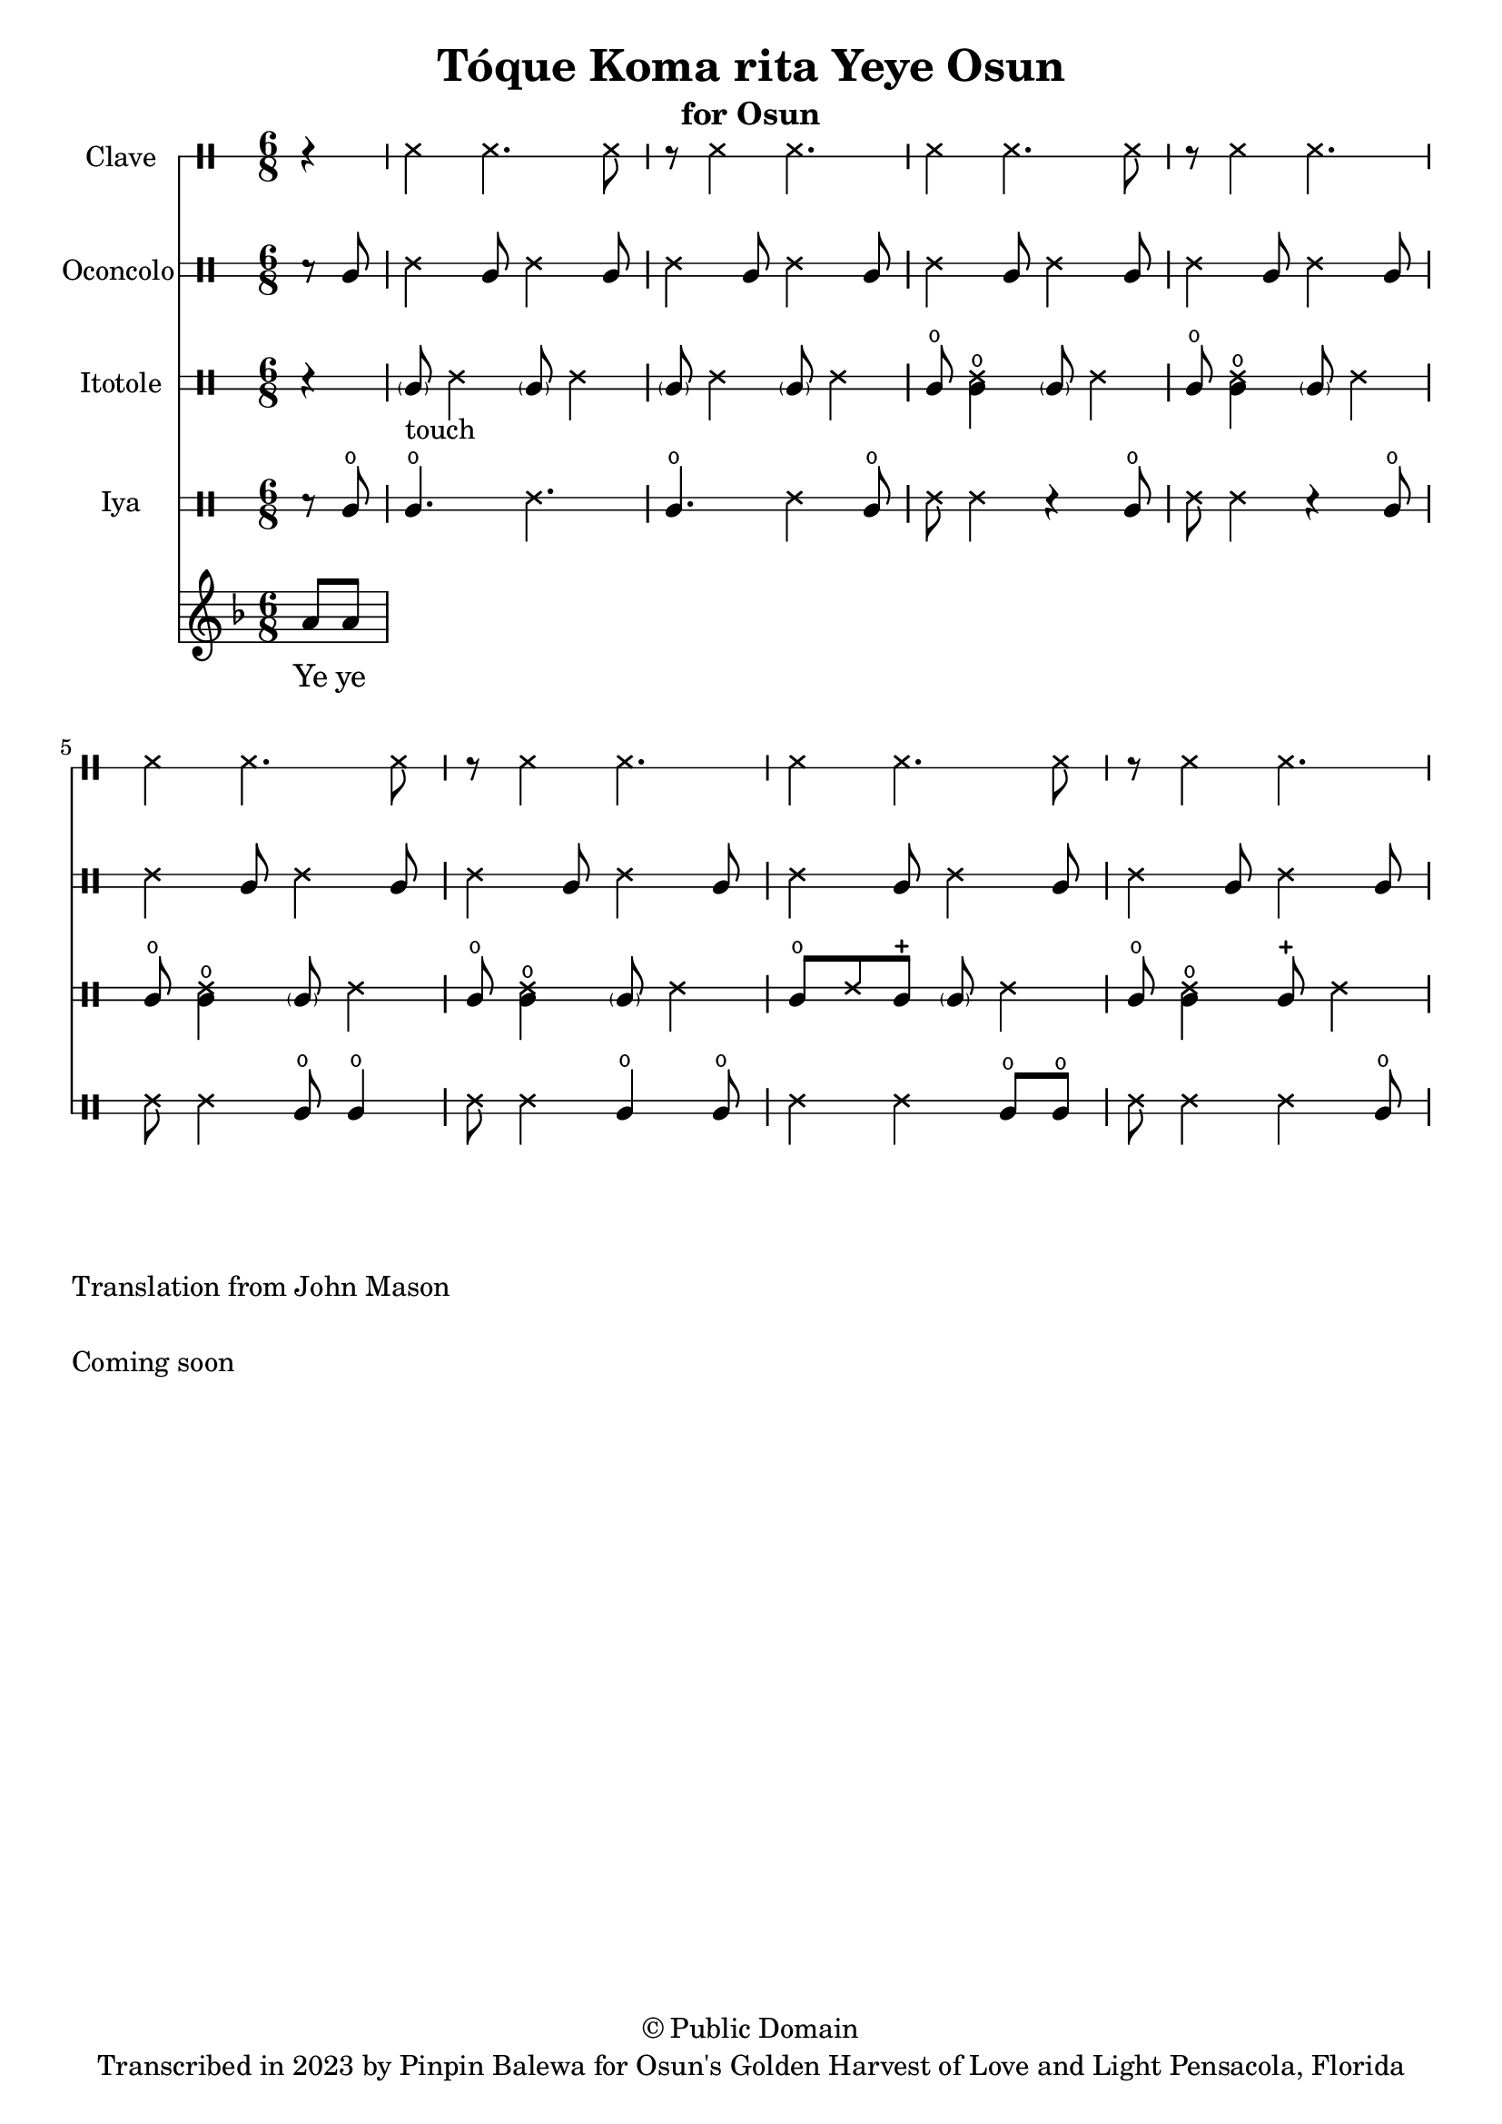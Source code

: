 \version "2.18.2"

\header {
	title = "Tóque Koma rita Yeye Osun"
	subtitle = "for Osun"
	copyright = "© Public Domain"
	tagline = "Transcribed in 2023 by Pinpin Balewa for Osun's Golden Harvest of Love and Light Pensacola, Florida"
}

melody = \relative c'' {
  \clef treble
  \key f \major
  \time 6/8
  \set Score.voltaSpannerDuration = #(ly:make-moment 4/4)
	\new Voice = "words" {
		\partial 4 a8 a | % Wẹ́ mi l'è...
			\repeat volta 2 {

			}
		}
}

text =  \lyricmode {
	Ye ye ko -- ma ri -- ta ye -- ye O -- sun.
  Se -- ke. Se -- ke.
  Se -- ke. Se -- ke. Se -- ke.
  Ko -- ma ri -- ta ye -- ye la -- de  O -- sun.
}

clavebeat = \drummode {
	\partial 4 r4 |
  ssh4 ssh4. ssh8 | r8 ssh4 ssh4. |
  ssh4 ssh4. ssh8 | r8 ssh4 ssh4. |
  ssh4 ssh4. ssh8 | r8 ssh4 ssh4. |
  ssh4 ssh4. ssh8 | r8 ssh4 ssh4. |
}

oconcolo = \drummode {
	\partial 4 r8 cgl8 |
  ssh4 cgl8 ssh4 cgl8 | ssh4 cgl8 ssh4 cgl8 |
  ssh4 cgl8 ssh4 cgl8 | ssh4 cgl8 ssh4 cgl8 |
  ssh4 cgl8 ssh4 cgl8 | ssh4 cgl8 ssh4 cgl8 |
  ssh4 cgl8 ssh4 cgl8 | ssh4 cgl8 ssh4 cgl8 |
}

itotole = \drummode {
	\partial 4 r4 |
  \parenthesize cgl8 -"touch" ssh4 \parenthesize cgl8 ssh4 |
  \parenthesize cgl8 ssh4 \parenthesize cgl8 ssh4 |
  cglo8 << cglo4 ssh >> \parenthesize cgl8 ssh4 | cglo8 << cglo4 ssh >> \parenthesize cgl8 ssh4 |
  cglo8 << cglo4 ssh >> \parenthesize cgl8 ssh4 | cglo8 << cglo4 ssh >> \parenthesize cgl8 ssh4 |
  cglo8 ssh cglm  \parenthesize cgl8 ssh4 | cglo8 << cglo4 ssh >> cglm8  ssh4 |
}

iya = \drummode {
	\partial 4 r8 cglo |
  cglo4. ssh4. | cglo4. ssh4 cglo8 |
  ssh8 ssh4 r cglo8 | ssh8 ssh4 r cglo8  |
  ssh8 ssh4 cglo8 cglo4 | ssh8 ssh4 cglo4 cglo8 |
  ssh4 ssh4 cglo8 cglo | ssh ssh4 ssh cglo8 |
}

\score {
  <<
  	\new DrumStaff \with {
  		drumStyleTable = #timbales-style
  		\override StaffSymbol.line-count = #1
  	}
  		<<
  		\set Staff.instrumentName = #"Clave"
      \clavebeat
		>>

  	\new DrumStaff \with {
  		drumStyleTable = #congas-style
  		\override StaffSymbol.line-count = #2
  	}
  		<<
  		\set Staff.instrumentName = #"Oconcolo"
      \oconcolo
		>>

  	\new DrumStaff \with {
  		drumStyleTable = #congas-style
  		\override StaffSymbol.line-count = #2
  	}
  		<<
  		\set Staff.instrumentName = #"Itotole"
      \itotole
		>>

  	\new DrumStaff \with {
  		drumStyleTable = #congas-style
  		\override StaffSymbol.line-count = #2
  	}
  		<<
  		\set Staff.instrumentName = #"Iya"
      \iya
		>>
    \new Staff  {
    	\new Voice = "one" { \melody }
  	}

    \new Lyrics \lyricsto "words" \text
  >>
}

\markup {
    \column {
			\line { \null }
			\line { Translation from John Mason}
			\line { \null }
			\line { Coming soon }
			\line { \null }
    }
}
